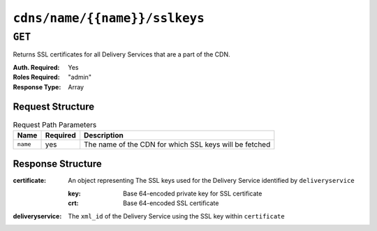 ..
..
.. Licensed under the Apache License, Version 2.0 (the "License");
.. you may not use this file except in compliance with the License.
.. You may obtain a copy of the License at
..
..     http://www.apache.org/licenses/LICENSE-2.0
..
.. Unless required by applicable law or agreed to in writing, software
.. distributed under the License is distributed on an "AS IS" BASIS,
.. WITHOUT WARRANTIES OR CONDITIONS OF ANY KIND, either express or implied.
.. See the License for the specific language governing permissions and
.. limitations under the License.
..

.. _to-api-cdns-name-name-sslkeys:

******************************
``cdns/name/{{name}}/sslkeys``
******************************

``GET``
=======
Returns SSL certificates for all Delivery Services that are a part of the CDN.

:Auth. Required: Yes
:Roles Required: "admin"
:Response Type:  Array

Request Structure
-----------------
.. table:: Request Path Parameters

	+----------+----------+--------------------------------------------------------+
	|   Name   | Required | Description                                            |
	+==========+==========+========================================================+
	| ``name`` | yes      | The name of the CDN for which SSL keys will be fetched |
	+----------+----------+--------------------------------------------------------+

Response Structure
------------------
:certificate: An object representing The SSL keys used for the Delivery Service identified by ``deliveryservice``

	:key: Base 64-encoded private key for SSL certificate
	:crt: Base 64-encoded SSL certificate

:deliveryservice: The ``xml_id`` of the Delivery Service using the SSL key within ``certificate``

.. code-block:: json
	:caption: Response Example

	{ "response": [
		{
			"deliveryservice": "ds1",
			"certificate": {
				"crt": "base64encodedcrt1",
				"key": "base64encodedkey1"
			}
		},
		{
			"deliveryservice": "ds2",
			"certificate": {
				"crt": "base64encodedcrt2",
				"key": "base64encodedkey2"
			}
		}
	]}
